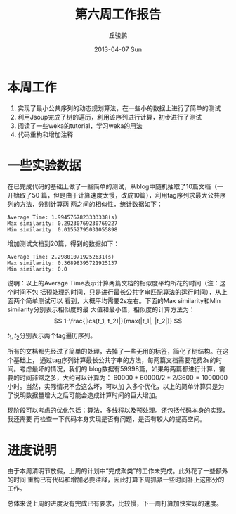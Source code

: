 #+TITLE:     第六周工作报告
#+AUTHOR:    丘骏鹏
#+EMAIL:     qjp@qjp-ideapad
#+DATE:      2013-04-07 Sun
#+DESCRIPTION:
#+KEYWORDS:
#+LANGUAGE:  en
#+OPTIONS:   H:3 num:t toc:t \n:nil @:t ::t |:t ^:t -:t f:t *:t <:t
#+OPTIONS:   TeX:t LaTeX:t skip:nil d:nil todo:t pri:nil tags:not-in-toc
#+INFOJS_OPT: view:nil toc:nil ltoc:t mouse:underline buttons:0 path:http://orgmode.org/org-info.js
#+EXPORT_SELECT_TAGS: export
#+EXPORT_EXCLUDE_TAGS: noexport
#+LINK_UP:   
#+LINK_HOME: 
#+XSLT:

#+latex_class: zh-article
#+options: ^:{}

* 本周工作
1. 实现了最小公共序列的动态规划算法，在一些小的数据上进行了简单的测试
2. 利用Jsoup完成了树的遍历，利用该序列进行计算，初步进行了测试
3. 阅读了一些weka的tutorial，学习weka的用法
4. 代码重构和增加注释

* 一些实验数据
在已完成代码的基础上做了一些简单的测试，从blog中随机抽取了10篇文档（一开始取了50
篇，但是由于计算速度太慢，改成10篇），利用tag序列求最大公共序列的方法，分别计算两
两之间的相似性，统计数据如下：
#+BEGIN_EXAMPLE
Average Time: 1.9945767823333338(s)
Max similarity: 0.29230769230769227
Min similarity: 0.01552795031055898
#+END_EXAMPLE

增加测试文档到20篇，得到的数据如下：
#+BEGIN_EXAMPLE
Average Time: 2.298010719252631(s)
Max similarity: 0.36898395721925137
Min similarity: 0.0
#+END_EXAMPLE

说明：以上的Average Time表示计算两篇文档的相似度平均所花的时间（注：这个时间不包
括预处理的时间，只是进行最长公共字串匹配算法的运行时间），从上面两个简单测试可以
看到，大概平均需要2s左右。下面的Max similarity和Min similarity分别表示相似度的最
大值和最小值，相似度的计算方法为：\[ 1-\frac{|lcs(t_1, t_2)|}{max(|t_1|, |t_2|)}
\]

\(t_1,t_2\)分别表示两个tag遍历序列。

所有的文档都先经过了简单的处理，去掉了一些无用的标签，简化了树结构。在这个基础上，
通过tag序列计算最长公共字串的方法，每两篇文档需要花费2s的时间。考虑最坏的情况，我们的
blog数据有59998篇，如果每两篇都进行计算，需要的时间非常之多，大约可以计算为：
\(60000 * 60000 / 2 * 2 / 3600 = 1000000\)小时。当然，实际情况不会这么坏，可以加
入多个优化，以上的简单计算只是为了说明数据量增大之后可能会造成计算时间的巨大增加。

现阶段可以考虑的优化包括：算法，多线程以及预处理。还包括代码本身的实现，我还需要
再检查一下代码本身实现是否有问题，是否有较大的提高空间。

* 进度说明
由于本周清明节放假，上周的计划中“完成聚类”的工作未完成。此外花了一些额外的时间
重构已有代码和增加必要注释，因此打算下周抓紧一些时间补上这部分的工作。

总体来说上周的进度没有完成已有要求，比较慢，下一周打算加快实现的速度。

